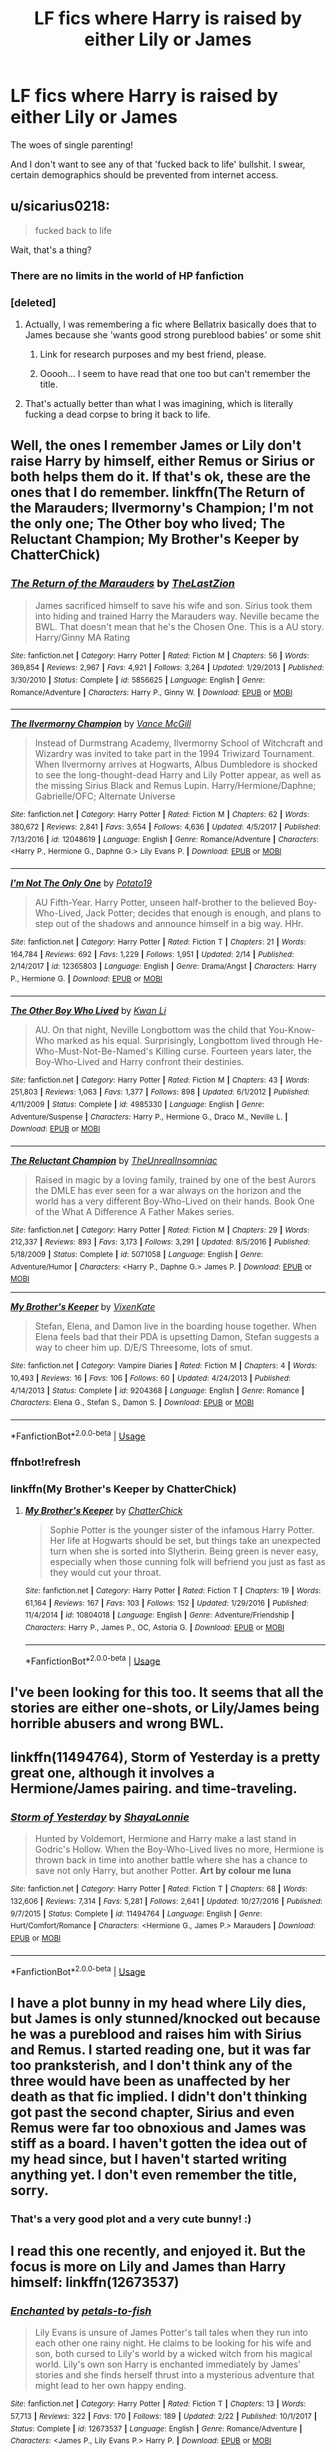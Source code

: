 #+TITLE: LF fics where Harry is raised by either Lily or James

* LF fics where Harry is raised by either Lily or James
:PROPERTIES:
:Author: inthebeam
:Score: 21
:DateUnix: 1526746843.0
:DateShort: 2018-May-19
:FlairText: Request
:END:
The woes of single parenting!

And I don't want to see any of that 'fucked back to life' bullshit. I swear, certain demographics should be prevented from internet access.


** u/sicarius0218:
#+begin_quote
  fucked back to life
#+end_quote

Wait, that's a thing?
:PROPERTIES:
:Author: sicarius0218
:Score: 22
:DateUnix: 1526750099.0
:DateShort: 2018-May-19
:END:

*** There are no limits in the world of HP fanfiction
:PROPERTIES:
:Score: 19
:DateUnix: 1526754756.0
:DateShort: 2018-May-19
:END:


*** [deleted]
:PROPERTIES:
:Score: 11
:DateUnix: 1526770868.0
:DateShort: 2018-May-20
:END:

**** Actually, I was remembering a fic where Bellatrix basically does that to James because she 'wants good strong pureblood babies' or some shit
:PROPERTIES:
:Author: inthebeam
:Score: 10
:DateUnix: 1526784653.0
:DateShort: 2018-May-20
:END:

***** Link for research purposes and my best friend, please.
:PROPERTIES:
:Author: TruexLucifer
:Score: 4
:DateUnix: 1526842251.0
:DateShort: 2018-May-20
:END:


***** Ooooh... I seem to have read that one too but can't remember the title.
:PROPERTIES:
:Author: Termsndconditions
:Score: 3
:DateUnix: 1526815561.0
:DateShort: 2018-May-20
:END:


**** That's actually better than what I was imagining, which is literally fucking a dead corpse to bring it back to life.
:PROPERTIES:
:Author: ParanoidDrone
:Score: 3
:DateUnix: 1526912366.0
:DateShort: 2018-May-21
:END:


** Well, the ones I remember James or Lily don't raise Harry by himself, either Remus or Sirius or both helps them do it. If that's ok, these are the ones that I do remember. linkffn(The Return of the Marauders; Ilvermorny's Champion; I'm not the only one; The Other boy who lived; The Reluctant Champion; My Brother's Keeper by ChatterChick)
:PROPERTIES:
:Author: nauze18
:Score: 7
:DateUnix: 1526752600.0
:DateShort: 2018-May-19
:END:

*** [[https://www.fanfiction.net/s/5856625/1/][*/The Return of the Marauders/*]] by [[https://www.fanfiction.net/u/1840011/TheLastZion][/TheLastZion/]]

#+begin_quote
  James sacrificed himself to save his wife and son. Sirius took them into hiding and trained Harry the Marauders way. Neville became the BWL. That doesn't mean that he's the Chosen One. This is a AU story. Harry/Ginny MA Rating
#+end_quote

^{/Site/:} ^{fanfiction.net} ^{*|*} ^{/Category/:} ^{Harry} ^{Potter} ^{*|*} ^{/Rated/:} ^{Fiction} ^{M} ^{*|*} ^{/Chapters/:} ^{56} ^{*|*} ^{/Words/:} ^{369,854} ^{*|*} ^{/Reviews/:} ^{2,967} ^{*|*} ^{/Favs/:} ^{4,921} ^{*|*} ^{/Follows/:} ^{3,264} ^{*|*} ^{/Updated/:} ^{1/29/2013} ^{*|*} ^{/Published/:} ^{3/30/2010} ^{*|*} ^{/Status/:} ^{Complete} ^{*|*} ^{/id/:} ^{5856625} ^{*|*} ^{/Language/:} ^{English} ^{*|*} ^{/Genre/:} ^{Romance/Adventure} ^{*|*} ^{/Characters/:} ^{Harry} ^{P.,} ^{Ginny} ^{W.} ^{*|*} ^{/Download/:} ^{[[http://www.ff2ebook.com/old/ffn-bot/index.php?id=5856625&source=ff&filetype=epub][EPUB]]} ^{or} ^{[[http://www.ff2ebook.com/old/ffn-bot/index.php?id=5856625&source=ff&filetype=mobi][MOBI]]}

--------------

[[https://www.fanfiction.net/s/12048619/1/][*/The Ilvermorny Champion/*]] by [[https://www.fanfiction.net/u/670787/Vance-McGill][/Vance McGill/]]

#+begin_quote
  Instead of Durmstrang Academy, Ilvermorny School of Witchcraft and Wizardry was invited to take part in the 1994 Triwizard Tournament. When Ilvermorny arrives at Hogwarts, Albus Dumbledore is shocked to see the long-thought-dead Harry and Lily Potter appear, as well as the missing Sirius Black and Remus Lupin. Harry/Hermione/Daphne; Gabrielle/OFC; Alternate Universe
#+end_quote

^{/Site/:} ^{fanfiction.net} ^{*|*} ^{/Category/:} ^{Harry} ^{Potter} ^{*|*} ^{/Rated/:} ^{Fiction} ^{M} ^{*|*} ^{/Chapters/:} ^{62} ^{*|*} ^{/Words/:} ^{380,672} ^{*|*} ^{/Reviews/:} ^{2,841} ^{*|*} ^{/Favs/:} ^{3,654} ^{*|*} ^{/Follows/:} ^{4,636} ^{*|*} ^{/Updated/:} ^{4/5/2017} ^{*|*} ^{/Published/:} ^{7/13/2016} ^{*|*} ^{/id/:} ^{12048619} ^{*|*} ^{/Language/:} ^{English} ^{*|*} ^{/Genre/:} ^{Romance/Adventure} ^{*|*} ^{/Characters/:} ^{<Harry} ^{P.,} ^{Hermione} ^{G.,} ^{Daphne} ^{G.>} ^{Lily} ^{Evans} ^{P.} ^{*|*} ^{/Download/:} ^{[[http://www.ff2ebook.com/old/ffn-bot/index.php?id=12048619&source=ff&filetype=epub][EPUB]]} ^{or} ^{[[http://www.ff2ebook.com/old/ffn-bot/index.php?id=12048619&source=ff&filetype=mobi][MOBI]]}

--------------

[[https://www.fanfiction.net/s/12365803/1/][*/I'm Not The Only One/*]] by [[https://www.fanfiction.net/u/5594536/Potato19][/Potato19/]]

#+begin_quote
  AU Fifth-Year. Harry Potter, unseen half-brother to the believed Boy-Who-Lived, Jack Potter; decides that enough is enough, and plans to step out of the shadows and announce himself in a big way. HHr.
#+end_quote

^{/Site/:} ^{fanfiction.net} ^{*|*} ^{/Category/:} ^{Harry} ^{Potter} ^{*|*} ^{/Rated/:} ^{Fiction} ^{T} ^{*|*} ^{/Chapters/:} ^{21} ^{*|*} ^{/Words/:} ^{164,784} ^{*|*} ^{/Reviews/:} ^{692} ^{*|*} ^{/Favs/:} ^{1,229} ^{*|*} ^{/Follows/:} ^{1,951} ^{*|*} ^{/Updated/:} ^{2/14} ^{*|*} ^{/Published/:} ^{2/14/2017} ^{*|*} ^{/id/:} ^{12365803} ^{*|*} ^{/Language/:} ^{English} ^{*|*} ^{/Genre/:} ^{Drama/Angst} ^{*|*} ^{/Characters/:} ^{Harry} ^{P.,} ^{Hermione} ^{G.} ^{*|*} ^{/Download/:} ^{[[http://www.ff2ebook.com/old/ffn-bot/index.php?id=12365803&source=ff&filetype=epub][EPUB]]} ^{or} ^{[[http://www.ff2ebook.com/old/ffn-bot/index.php?id=12365803&source=ff&filetype=mobi][MOBI]]}

--------------

[[https://www.fanfiction.net/s/4985330/1/][*/The Other Boy Who Lived/*]] by [[https://www.fanfiction.net/u/1023780/Kwan-Li][/Kwan Li/]]

#+begin_quote
  AU. On that night, Neville Longbottom was the child that You-Know-Who marked as his equal. Surprisingly, Longbottom lived through He-Who-Must-Not-Be-Named's Killing curse. Fourteen years later, the Boy-Who-Lived and Harry confront their destinies.
#+end_quote

^{/Site/:} ^{fanfiction.net} ^{*|*} ^{/Category/:} ^{Harry} ^{Potter} ^{*|*} ^{/Rated/:} ^{Fiction} ^{M} ^{*|*} ^{/Chapters/:} ^{43} ^{*|*} ^{/Words/:} ^{251,803} ^{*|*} ^{/Reviews/:} ^{1,063} ^{*|*} ^{/Favs/:} ^{1,377} ^{*|*} ^{/Follows/:} ^{898} ^{*|*} ^{/Updated/:} ^{6/1/2012} ^{*|*} ^{/Published/:} ^{4/11/2009} ^{*|*} ^{/Status/:} ^{Complete} ^{*|*} ^{/id/:} ^{4985330} ^{*|*} ^{/Language/:} ^{English} ^{*|*} ^{/Genre/:} ^{Adventure/Suspense} ^{*|*} ^{/Characters/:} ^{Harry} ^{P.,} ^{Hermione} ^{G.,} ^{Draco} ^{M.,} ^{Neville} ^{L.} ^{*|*} ^{/Download/:} ^{[[http://www.ff2ebook.com/old/ffn-bot/index.php?id=4985330&source=ff&filetype=epub][EPUB]]} ^{or} ^{[[http://www.ff2ebook.com/old/ffn-bot/index.php?id=4985330&source=ff&filetype=mobi][MOBI]]}

--------------

[[https://www.fanfiction.net/s/5071058/1/][*/The Reluctant Champion/*]] by [[https://www.fanfiction.net/u/1280940/TheUnrealInsomniac][/TheUnrealInsomniac/]]

#+begin_quote
  Raised in magic by a loving family, trained by one of the best Aurors the DMLE has ever seen for a war always on the horizon and the world has a very different Boy-Who-Lived on their hands. Book One of the What A Difference A Father Makes series.
#+end_quote

^{/Site/:} ^{fanfiction.net} ^{*|*} ^{/Category/:} ^{Harry} ^{Potter} ^{*|*} ^{/Rated/:} ^{Fiction} ^{M} ^{*|*} ^{/Chapters/:} ^{29} ^{*|*} ^{/Words/:} ^{212,337} ^{*|*} ^{/Reviews/:} ^{893} ^{*|*} ^{/Favs/:} ^{3,173} ^{*|*} ^{/Follows/:} ^{3,291} ^{*|*} ^{/Updated/:} ^{8/5/2016} ^{*|*} ^{/Published/:} ^{5/18/2009} ^{*|*} ^{/Status/:} ^{Complete} ^{*|*} ^{/id/:} ^{5071058} ^{*|*} ^{/Language/:} ^{English} ^{*|*} ^{/Genre/:} ^{Adventure/Humor} ^{*|*} ^{/Characters/:} ^{<Harry} ^{P.,} ^{Daphne} ^{G.>} ^{James} ^{P.} ^{*|*} ^{/Download/:} ^{[[http://www.ff2ebook.com/old/ffn-bot/index.php?id=5071058&source=ff&filetype=epub][EPUB]]} ^{or} ^{[[http://www.ff2ebook.com/old/ffn-bot/index.php?id=5071058&source=ff&filetype=mobi][MOBI]]}

--------------

[[https://www.fanfiction.net/s/9204368/1/][*/My Brother's Keeper/*]] by [[https://www.fanfiction.net/u/4664709/VixenKate][/VixenKate/]]

#+begin_quote
  Stefan, Elena, and Damon live in the boarding house together. When Elena feels bad that their PDA is upsetting Damon, Stefan suggests a way to cheer him up. D/E/S Threesome, lots of smut.
#+end_quote

^{/Site/:} ^{fanfiction.net} ^{*|*} ^{/Category/:} ^{Vampire} ^{Diaries} ^{*|*} ^{/Rated/:} ^{Fiction} ^{M} ^{*|*} ^{/Chapters/:} ^{4} ^{*|*} ^{/Words/:} ^{10,493} ^{*|*} ^{/Reviews/:} ^{16} ^{*|*} ^{/Favs/:} ^{106} ^{*|*} ^{/Follows/:} ^{60} ^{*|*} ^{/Updated/:} ^{4/24/2013} ^{*|*} ^{/Published/:} ^{4/14/2013} ^{*|*} ^{/Status/:} ^{Complete} ^{*|*} ^{/id/:} ^{9204368} ^{*|*} ^{/Language/:} ^{English} ^{*|*} ^{/Genre/:} ^{Romance} ^{*|*} ^{/Characters/:} ^{Elena} ^{G.,} ^{Stefan} ^{S.,} ^{Damon} ^{S.} ^{*|*} ^{/Download/:} ^{[[http://www.ff2ebook.com/old/ffn-bot/index.php?id=9204368&source=ff&filetype=epub][EPUB]]} ^{or} ^{[[http://www.ff2ebook.com/old/ffn-bot/index.php?id=9204368&source=ff&filetype=mobi][MOBI]]}

--------------

*FanfictionBot*^{2.0.0-beta} | [[https://github.com/tusing/reddit-ffn-bot/wiki/Usage][Usage]]
:PROPERTIES:
:Author: FanfictionBot
:Score: 5
:DateUnix: 1526752661.0
:DateShort: 2018-May-19
:END:


*** ffnbot!refresh
:PROPERTIES:
:Author: nauze18
:Score: 1
:DateUnix: 1526753336.0
:DateShort: 2018-May-19
:END:


*** linkffn(My Brother's Keeper by ChatterChick)
:PROPERTIES:
:Author: nauze18
:Score: 1
:DateUnix: 1526753375.0
:DateShort: 2018-May-19
:END:

**** [[https://www.fanfiction.net/s/10804018/1/][*/My Brother's Keeper/*]] by [[https://www.fanfiction.net/u/1148441/ChatterChick][/ChatterChick/]]

#+begin_quote
  Sophie Potter is the younger sister of the infamous Harry Potter. Her life at Hogwarts should be set, but things take an unexpected turn when she is sorted into Slytherin. Being green is never easy, especially when those cunning folk will befriend you just as fast as they would cut your throat.
#+end_quote

^{/Site/:} ^{fanfiction.net} ^{*|*} ^{/Category/:} ^{Harry} ^{Potter} ^{*|*} ^{/Rated/:} ^{Fiction} ^{T} ^{*|*} ^{/Chapters/:} ^{19} ^{*|*} ^{/Words/:} ^{61,164} ^{*|*} ^{/Reviews/:} ^{167} ^{*|*} ^{/Favs/:} ^{103} ^{*|*} ^{/Follows/:} ^{152} ^{*|*} ^{/Updated/:} ^{1/29/2016} ^{*|*} ^{/Published/:} ^{11/4/2014} ^{*|*} ^{/id/:} ^{10804018} ^{*|*} ^{/Language/:} ^{English} ^{*|*} ^{/Genre/:} ^{Adventure/Friendship} ^{*|*} ^{/Characters/:} ^{Harry} ^{P.,} ^{James} ^{P.,} ^{OC,} ^{Astoria} ^{G.} ^{*|*} ^{/Download/:} ^{[[http://www.ff2ebook.com/old/ffn-bot/index.php?id=10804018&source=ff&filetype=epub][EPUB]]} ^{or} ^{[[http://www.ff2ebook.com/old/ffn-bot/index.php?id=10804018&source=ff&filetype=mobi][MOBI]]}

--------------

*FanfictionBot*^{2.0.0-beta} | [[https://github.com/tusing/reddit-ffn-bot/wiki/Usage][Usage]]
:PROPERTIES:
:Author: FanfictionBot
:Score: 2
:DateUnix: 1526753416.0
:DateShort: 2018-May-19
:END:


** I've been looking for this too. It seems that all the stories are either one-shots, or Lily/James being horrible abusers and wrong BWL.
:PROPERTIES:
:Author: prongspadfootmoony
:Score: 7
:DateUnix: 1526748367.0
:DateShort: 2018-May-19
:END:


** linkffn(11494764), Storm of Yesterday is a pretty great one, although it involves a Hermione/James pairing. and time-traveling.
:PROPERTIES:
:Author: paradox_incalifornia
:Score: 3
:DateUnix: 1526769203.0
:DateShort: 2018-May-20
:END:

*** [[https://www.fanfiction.net/s/11494764/1/][*/Storm of Yesterday/*]] by [[https://www.fanfiction.net/u/5869599/ShayaLonnie][/ShayaLonnie/]]

#+begin_quote
  Hunted by Voldemort, Hermione and Harry make a last stand in Godric's Hollow. When the Boy-Who-Lived lives no more, Hermione is thrown back in time into another battle where she has a chance to save not only Harry, but another Potter. *Art by colour me luna*
#+end_quote

^{/Site/:} ^{fanfiction.net} ^{*|*} ^{/Category/:} ^{Harry} ^{Potter} ^{*|*} ^{/Rated/:} ^{Fiction} ^{T} ^{*|*} ^{/Chapters/:} ^{68} ^{*|*} ^{/Words/:} ^{132,606} ^{*|*} ^{/Reviews/:} ^{7,314} ^{*|*} ^{/Favs/:} ^{5,281} ^{*|*} ^{/Follows/:} ^{2,641} ^{*|*} ^{/Updated/:} ^{10/27/2016} ^{*|*} ^{/Published/:} ^{9/7/2015} ^{*|*} ^{/Status/:} ^{Complete} ^{*|*} ^{/id/:} ^{11494764} ^{*|*} ^{/Language/:} ^{English} ^{*|*} ^{/Genre/:} ^{Hurt/Comfort/Romance} ^{*|*} ^{/Characters/:} ^{<Hermione} ^{G.,} ^{James} ^{P.>} ^{Marauders} ^{*|*} ^{/Download/:} ^{[[http://www.ff2ebook.com/old/ffn-bot/index.php?id=11494764&source=ff&filetype=epub][EPUB]]} ^{or} ^{[[http://www.ff2ebook.com/old/ffn-bot/index.php?id=11494764&source=ff&filetype=mobi][MOBI]]}

--------------

*FanfictionBot*^{2.0.0-beta} | [[https://github.com/tusing/reddit-ffn-bot/wiki/Usage][Usage]]
:PROPERTIES:
:Author: FanfictionBot
:Score: 1
:DateUnix: 1526769216.0
:DateShort: 2018-May-20
:END:


** I have a plot bunny in my head where Lily dies, but James is only stunned/knocked out because he was a pureblood and raises him with Sirius and Remus. I started reading one, but it was far too pranksterish, and I don't think any of the three would have been as unaffected by her death as that fic implied. I didn't don't thinking got past the second chapter, Sirius and even Remus were far too obnoxious and James was stiff as a board. I haven't gotten the idea out of my head since, but I haven't started writing anything yet. I don't even remember the title, sorry.
:PROPERTIES:
:Author: medievaleagle
:Score: 6
:DateUnix: 1526751046.0
:DateShort: 2018-May-19
:END:

*** That's a very good plot and a very cute bunny! :)
:PROPERTIES:
:Score: 2
:DateUnix: 1526780394.0
:DateShort: 2018-May-20
:END:


** I read this one recently, and enjoyed it. But the focus is more on Lily and James than Harry himself: linkffn(12673537)
:PROPERTIES:
:Author: Misunderstood_Ibis
:Score: 2
:DateUnix: 1526804194.0
:DateShort: 2018-May-20
:END:

*** [[https://www.fanfiction.net/s/12673537/1/][*/Enchanted/*]] by [[https://www.fanfiction.net/u/3759501/petals-to-fish][/petals-to-fish/]]

#+begin_quote
  Lily Evans is unsure of James Potter's tall tales when they run into each other one rainy night. He claims to be looking for his wife and son, both cursed to Lily's world by a wicked witch from his magical world. Lily's own son Harry is enchanted immediately by James' stories and she finds herself thrust into a mysterious adventure that might lead to her own happy ending.
#+end_quote

^{/Site/:} ^{fanfiction.net} ^{*|*} ^{/Category/:} ^{Harry} ^{Potter} ^{*|*} ^{/Rated/:} ^{Fiction} ^{T} ^{*|*} ^{/Chapters/:} ^{13} ^{*|*} ^{/Words/:} ^{57,713} ^{*|*} ^{/Reviews/:} ^{322} ^{*|*} ^{/Favs/:} ^{170} ^{*|*} ^{/Follows/:} ^{189} ^{*|*} ^{/Updated/:} ^{2/22} ^{*|*} ^{/Published/:} ^{10/1/2017} ^{*|*} ^{/Status/:} ^{Complete} ^{*|*} ^{/id/:} ^{12673537} ^{*|*} ^{/Language/:} ^{English} ^{*|*} ^{/Genre/:} ^{Romance/Adventure} ^{*|*} ^{/Characters/:} ^{<James} ^{P.,} ^{Lily} ^{Evans} ^{P.>} ^{Harry} ^{P.} ^{*|*} ^{/Download/:} ^{[[http://www.ff2ebook.com/old/ffn-bot/index.php?id=12673537&source=ff&filetype=epub][EPUB]]} ^{or} ^{[[http://www.ff2ebook.com/old/ffn-bot/index.php?id=12673537&source=ff&filetype=mobi][MOBI]]}

--------------

*FanfictionBot*^{2.0.0-beta} | [[https://github.com/tusing/reddit-ffn-bot/wiki/Usage][Usage]]
:PROPERTIES:
:Author: FanfictionBot
:Score: 1
:DateUnix: 1526804213.0
:DateShort: 2018-May-20
:END:


** linkffn(A Different Beginning by Breanie)
:PROPERTIES:
:Author: SSDuelist
:Score: 1
:DateUnix: 1526757138.0
:DateShort: 2018-May-19
:END:

*** [[https://www.fanfiction.net/s/4489910/1/][*/A Different Beginning/*]] by [[https://www.fanfiction.net/u/1265123/Breanie][/Breanie/]]

#+begin_quote
  AU: 1st in Beginning Series What if Harry's life had been different? What if his parents didn't die? Join Harry in his adventure with his friends as he falls in love and fulfills the prophecy. previously posted on SIYE - changes here
#+end_quote

^{/Site/:} ^{fanfiction.net} ^{*|*} ^{/Category/:} ^{Harry} ^{Potter} ^{*|*} ^{/Rated/:} ^{Fiction} ^{M} ^{*|*} ^{/Chapters/:} ^{87} ^{*|*} ^{/Words/:} ^{532,972} ^{*|*} ^{/Reviews/:} ^{692} ^{*|*} ^{/Favs/:} ^{1,351} ^{*|*} ^{/Follows/:} ^{388} ^{*|*} ^{/Updated/:} ^{8/26/2008} ^{*|*} ^{/Published/:} ^{8/21/2008} ^{*|*} ^{/Status/:} ^{Complete} ^{*|*} ^{/id/:} ^{4489910} ^{*|*} ^{/Language/:} ^{English} ^{*|*} ^{/Genre/:} ^{Romance/Drama} ^{*|*} ^{/Characters/:} ^{Harry} ^{P.,} ^{Ginny} ^{W.} ^{*|*} ^{/Download/:} ^{[[http://www.ff2ebook.com/old/ffn-bot/index.php?id=4489910&source=ff&filetype=epub][EPUB]]} ^{or} ^{[[http://www.ff2ebook.com/old/ffn-bot/index.php?id=4489910&source=ff&filetype=mobi][MOBI]]}

--------------

*FanfictionBot*^{2.0.0-beta} | [[https://github.com/tusing/reddit-ffn-bot/wiki/Usage][Usage]]
:PROPERTIES:
:Author: FanfictionBot
:Score: 1
:DateUnix: 1526757152.0
:DateShort: 2018-May-19
:END:


** I have a story in my IDEAS folder where Lily survives Halloween 1981 and goes on to watch Harry and sort of raise him, but he doesn't know who she is for a while because she's in a animagus form, and also when she appears to him as a human she wears a disguise. :) Harry and Dumbledore and everyone else just thinks she's some random witch who wants to help the Order against Voldemort! :)
:PROPERTIES:
:Score: -3
:DateUnix: 1526754381.0
:DateShort: 2018-May-19
:END:

*** That... sounds suspiciously like linkffn(Obscura Nox Animae).
:PROPERTIES:
:Author: inthebeam
:Score: 3
:DateUnix: 1526816906.0
:DateShort: 2018-May-20
:END:

**** [[https://www.fanfiction.net/s/9088663/1/][*/Obscura Nox Animae/*]] by [[https://www.fanfiction.net/u/555858/Heatherlly][/Heatherlly/]]

#+begin_quote
  The entire Wizarding world believes Lily Potter was murdered by Voldemort on that fateful night in 1981, including the man who would've given his immortal soul to save her. But there's another side to Lily's sacrifice, ancient charms and hidden truths that may have the power to change everything.
#+end_quote

^{/Site/:} ^{fanfiction.net} ^{*|*} ^{/Category/:} ^{Harry} ^{Potter} ^{*|*} ^{/Rated/:} ^{Fiction} ^{M} ^{*|*} ^{/Chapters/:} ^{92} ^{*|*} ^{/Words/:} ^{365,947} ^{*|*} ^{/Reviews/:} ^{1,767} ^{*|*} ^{/Favs/:} ^{701} ^{*|*} ^{/Follows/:} ^{686} ^{*|*} ^{/Updated/:} ^{1/29/2017} ^{*|*} ^{/Published/:} ^{3/10/2013} ^{*|*} ^{/Status/:} ^{Complete} ^{*|*} ^{/id/:} ^{9088663} ^{*|*} ^{/Language/:} ^{English} ^{*|*} ^{/Genre/:} ^{Drama/Romance} ^{*|*} ^{/Characters/:} ^{<Lily} ^{Evans} ^{P.,} ^{Severus} ^{S.>} ^{*|*} ^{/Download/:} ^{[[http://www.ff2ebook.com/old/ffn-bot/index.php?id=9088663&source=ff&filetype=epub][EPUB]]} ^{or} ^{[[http://www.ff2ebook.com/old/ffn-bot/index.php?id=9088663&source=ff&filetype=mobi][MOBI]]}

--------------

*FanfictionBot*^{2.0.0-beta} | [[https://github.com/tusing/reddit-ffn-bot/wiki/Usage][Usage]]
:PROPERTIES:
:Author: FanfictionBot
:Score: 3
:DateUnix: 1526817000.0
:DateShort: 2018-May-20
:END:


**** Nooo! :( I thought I thought of it first! :( :(
:PROPERTIES:
:Score: 1
:DateUnix: 1526832645.0
:DateShort: 2018-May-20
:END:


**** Okay I just read through some of this story today, and it's definitely not similar to what I have written down in my story so far! :) the way Lily is, the way the plot plays out, the relationship portrayed between her and Harry, not to mention how ACTIVE she is in harry's life compared to Obscura, is way different and way MORE. My story's definitely not like this one, just like someone who uses a wrong boy who lived trope isn't making the same story as another wrong boy who lived story. :) It has the same basic PREMISE - Lily surviving - but it's totally different in tone and plot and progression.
:PROPERTIES:
:Score: 1
:DateUnix: 1526840339.0
:DateShort: 2018-May-20
:END:


**** Also a huge difference is definitely that in Obscura Lily is a helpless inactive, standby mouse who doesn't do anything it seems like except watch, whereas in my story Lily is a raven, and she's VERY active and forthcoming, going right up to Harry and using raven vocalizations to talk to him, and spends time with him actively. Not to mention Obscura's Lily seems to be TRAPPED as a mouse, but MY Lily is a standard animagus who can switch back and forth whenever she wants to - and does. So yes, my story definitely isn't like this one! :) I'm super relieved.
:PROPERTIES:
:Score: 1
:DateUnix: 1526840816.0
:DateShort: 2018-May-20
:END:
